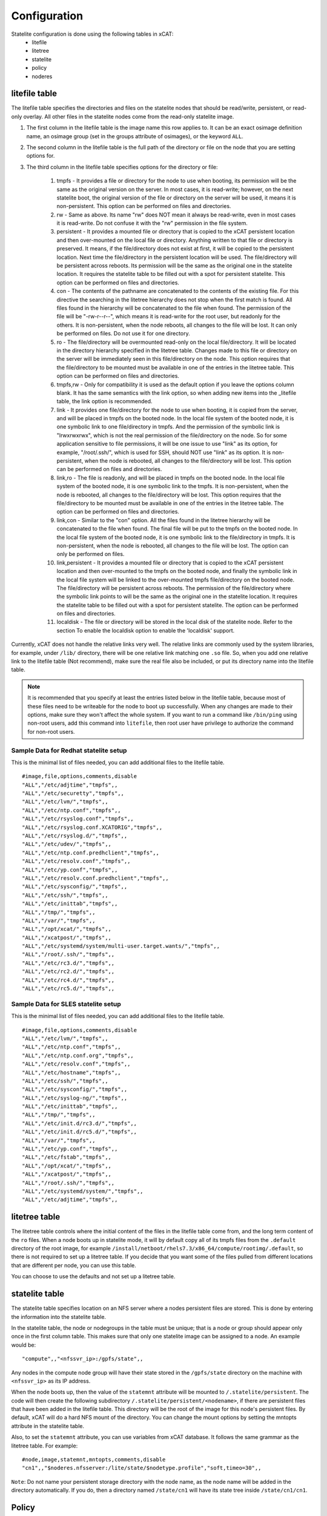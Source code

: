 Configuration
=============

Statelite configuration is done using the following tables in xCAT:
    * litefile
    * litetree
    * statelite
    * policy
    * noderes

litefile table
--------------

The litefile table specifies the directories and files on the statelite nodes that should be read/write, persistent, or read-only overlay. All other files in the statelite nodes come from the read-only statelite image.

#. The first column in the litefile table is the image name this row applies to. It can be an exact osimage definition name, an osimage group (set in the groups attribute of osimages), or the keyword ``ALL``.

#. The second column in the litefile table is the full path of the directory or file on the node that you are setting options for.

#. The third column in the litefile table specifies options for the directory or file:

    #. tmpfs - It provides a file or directory for the node to use when booting, its permission will be the same as the original version on the server. In most cases, it is read-write; however, on the next statelite boot, the original version of the file or directory on the server will be used, it means it is non-persistent. This option can be performed on files and directories.
    #. rw - Same as above. Its name "rw" does NOT mean it always be read-write, even in most cases it is read-write. Do not confuse it with the "rw" permission in the file system.
    #. persistent - It provides a mounted file or directory that is copied to the xCAT persistent location and then over-mounted on the local file or directory. Anything written to that file or directory is preserved. It means, if the file/directory does not exist at first, it will be copied to the persistent location. Next time the file/directory in the persistent location will be used. The file/directory will be persistent across reboots. Its permission will be the same as the original one in the statelite location. It requires the statelite table to be filled out with a spot for persistent statelite. This option can be performed on files and directories.
    #. con - The contents of the pathname are concatenated to the contents of the existing file. For this directive the searching in the litetree hierarchy does not stop when the first match is found. All files found in the hierarchy will be concatenated to the file when found. The permission of the file will be "-rw-r--r--", which means it is read-write for the root user, but readonly for the others. It is non-persistent, when the node reboots, all changes to the file will be lost. It can only be performed on files. Do not use it for one directory.
    #. ro - The file/directory will be overmounted read-only on the local file/directory. It will be located in the directory hierarchy specified in the litetree table. Changes made to this file or directory on the server will be immediately seen in this file/directory on the node. This option requires that the file/directory to be mounted must be available in one of the entries in the litetree table. This option can be performed on files and directories.
    #. tmpfs,rw - Only for compatibility it is used as the default option if you leave the options column blank. It has the same semantics with the link option, so when adding new items into the _litefile table, the link option is recommended.
    #. link - It provides one file/directory for the node to use when booting, it is copied from the server, and will be placed in tmpfs on the booted node. In the local file system of the booted node, it is one symbolic link to one file/directory in tmpfs. And the permission of the symbolic link is "lrwxrwxrwx", which is not the real permission of the file/directory on the node. So for some application sensitive to file permissions, it will be one issue to use "link" as its option, for example, "/root/.ssh/", which is used for SSH, should NOT use "link" as its option. It is non-persistent, when the node is rebooted, all changes to the file/directory will be lost. This option can be performed on files and directories.
    #. link,ro - The file is readonly, and will be placed in tmpfs on the booted node. In the local file system of the booted node, it is one symbolic link to the tmpfs. It is non-persistent, when the node is rebooted, all changes to the file/directory will be lost. This option requires that the file/directory to be mounted must be available in one of the entries in the litetree table. The option can be performed on files and directories.
    #. link,con - Similar to the "con" option. All the files found in the litetree hierarchy will be concatenated to the file when found. The final file will be put to the tmpfs on the booted node. In the local file system of the booted node, it is one symbolic link to the file/directory in tmpfs. It is non-persistent, when the node is rebooted, all changes to the file will be lost. The option can only be performed on files.
    #. link,persistent - It provides a mounted file or directory that is copied to the xCAT persistent location and then over-mounted to the tmpfs on the booted node, and finally the symbolic link in the local file system will be linked to the over-mounted tmpfs file/directory on the booted node. The file/directory will be persistent across reboots. The permission of the file/directory where the symbolic link points to will be the same as the original one in the statelite location. It requires the statelite table to be filled out with a spot for persistent statelite. The option can be performed on files and directories.
    #. localdisk - The file or directory will be stored in the local disk of the statelite node. Refer to the section To enable the localdisk option to enable the 'localdisk' support.

Currently, xCAT does not handle the relative links very well. The relative links are commonly used by the system libraries, for example, under ``/lib/`` directory, there will be one relative link matching one ``.so`` file. So, when you add one relative link to the litefile table (Not recommend), make sure the real file also be included, or put its directory name into the litefile table.

.. Note:: It is recommended that you specify at least the entries listed below in the litefile table, because most of these files need to be writeable for the node to boot up successfully. When any changes are made to their options, make sure they won't affect the whole system. If you want to run a command like ``/bin/ping`` using non-root users, add this command into ``litefile``, then root user have privilege to authorize the command for non-root users.

Sample Data for Redhat statelite setup
``````````````````````````````````````

This is the minimal list of files needed, you can add additional files to the litefile table. ::

    #image,file,options,comments,disable
    "ALL","/etc/adjtime","tmpfs",,
    "ALL","/etc/securetty","tmpfs",,
    "ALL","/etc/lvm/","tmpfs",,
    "ALL","/etc/ntp.conf","tmpfs",,
    "ALL","/etc/rsyslog.conf","tmpfs",,
    "ALL","/etc/rsyslog.conf.XCATORIG","tmpfs",,
    "ALL","/etc/rsyslog.d/","tmpfs",,
    "ALL","/etc/udev/","tmpfs",,
    "ALL","/etc/ntp.conf.predhclient","tmpfs",,
    "ALL","/etc/resolv.conf","tmpfs",,
    "ALL","/etc/yp.conf","tmpfs",,
    "ALL","/etc/resolv.conf.predhclient","tmpfs",,
    "ALL","/etc/sysconfig/","tmpfs",,
    "ALL","/etc/ssh/","tmpfs",,
    "ALL","/etc/inittab","tmpfs",,
    "ALL","/tmp/","tmpfs",,
    "ALL","/var/","tmpfs",,
    "ALL","/opt/xcat/","tmpfs",,
    "ALL","/xcatpost/","tmpfs",,
    "ALL","/etc/systemd/system/multi-user.target.wants/","tmpfs",,
    "ALL","/root/.ssh/","tmpfs",,
    "ALL","/etc/rc3.d/","tmpfs",,
    "ALL","/etc/rc2.d/","tmpfs",,
    "ALL","/etc/rc4.d/","tmpfs",,
    "ALL","/etc/rc5.d/","tmpfs",,

Sample Data for SLES statelite setup
````````````````````````````````````

This is the minimal list of files needed, you can add additional files to the litefile table. ::

    #image,file,options,comments,disable
    "ALL","/etc/lvm/","tmpfs",,
    "ALL","/etc/ntp.conf","tmpfs",,
    "ALL","/etc/ntp.conf.org","tmpfs",,
    "ALL","/etc/resolv.conf","tmpfs",,
    "ALL","/etc/hostname","tmpfs",,
    "ALL","/etc/ssh/","tmpfs",,
    "ALL","/etc/sysconfig/","tmpfs",,
    "ALL","/etc/syslog-ng/","tmpfs",,
    "ALL","/etc/inittab","tmpfs",,
    "ALL","/tmp/","tmpfs",,
    "ALL","/etc/init.d/rc3.d/","tmpfs",,
    "ALL","/etc/init.d/rc5.d/","tmpfs",,
    "ALL","/var/","tmpfs",,
    "ALL","/etc/yp.conf","tmpfs",,
    "ALL","/etc/fstab","tmpfs",,
    "ALL","/opt/xcat/","tmpfs",,
    "ALL","/xcatpost/","tmpfs",,
    "ALL","/root/.ssh/","tmpfs",,
    "ALL","/etc/systemd/system/","tmpfs",,
    "ALL","/etc/adjtime","tmpfs",,

litetree table
--------------

The litetree table controls where the initial content of the files in the litefile table come from, and the long term content of the ``ro`` files. When a node boots up in statelite mode, it will by default copy all of its tmpfs files from the ``.default`` directory of the root image, for example ``/install/netboot/rhels7.3/x86_64/compute/rootimg/.default``, so there is not required to set up a litetree table. If you decide that you want some of the files pulled from different locations that are different per node, you can use this table.

You can choose to use the defaults and not set up a litetree table.

statelite table
---------------

The statelite table specifies location on an NFS server where a nodes persistent files are stored. This is done by entering the information into the statelite table.

In the statelite table, the node or nodegroups in the table must be unique; that is a node or group should appear only once in the first column table. This makes sure that only one statelite image can be assigned to a node. An example would be: ::

    "compute",,"<nfssvr_ip>:/gpfs/state",,

Any nodes in the compute node group will have their state stored in the ``/gpfs/state`` directory on the machine with ``<nfssvr_ip>`` as its IP address.

When the node boots up, then the value of the ``statemnt`` attribute will be mounted to ``/.statelite/persistent``. The code will then create the following subdirectory ``/.statelite/persistent/<nodename>``, if there are persistent files that have been added in the litefile table. This directory will be the root of the image for this node's persistent files. By default, xCAT will do a hard NFS mount of the directory. You can change the mount options by setting the mntopts attribute in the statelite table.

Also, to set the ``statemnt`` attribute, you can use variables from xCAT database. It follows the same grammar as the litetree table. For example: ::

    #node,image,statemnt,mntopts,comments,disable
    "cn1",,"$noderes.nfsserver:/lite/state/$nodetype.profile","soft,timeo=30",,

``Note``: Do not name your persistent storage directory with the node name, as the node name will be added in the directory automatically. If you do, then a directory named ``/state/cn1`` will have its state tree inside ``/state/cn1/cn1``.

Policy
------

Ensure policies are set up correctly in the Policy Table. When a node boots up, it queries the xCAT database to get the litefile and litetree table information. In order for this to work, the commands (of the same name) must be set in the policy table to allow nodes to request it. This should happen automatically when xCAT is installed, but you may want to verify that the following lines are in the policy table: ::

    chdef -t policy -o 4.7 commands=litefile rule=allow
    chdef -t policy -o 4.8 commands=litetree rule=allow

noderes
-------

``noderes.nfsserver`` attribute can be set for the NFSroot server. If this is not set, then the default is the Management Node.

``noderes.nfsdir`` can be set. If this is not set, the default is ``/install``

